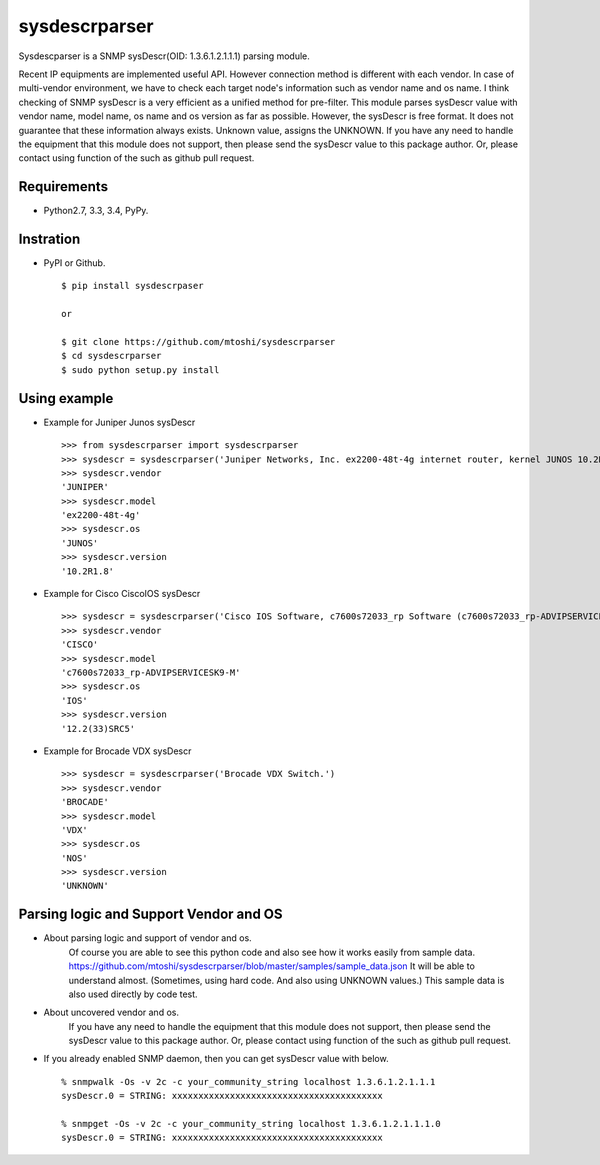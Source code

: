 ===================================================
sysdescrparser
===================================================

Sysdescparser is a SNMP sysDescr(OID: 1.3.6.1.2.1.1.1) parsing module.

Recent IP equipments are implemented useful API.
However connection method is different with each vendor.
In case of multi-vendor environment,
we have to check each target node's information such as vendor name and os name.
I think checking of SNMP sysDescr is a very efficient as a unified method for pre-filter.
This module parses sysDescr value with vendor name, model name, os name and os version as far as possible.
However, the sysDescr is free format.
It does not guarantee that these information always exists. Unknown value, assigns the UNKNOWN.
If you have any need to handle the equipment that this module does not support,
then please send the sysDescr value to this package author.
Or, please contact using function of the such as github pull request.

Requirements
-------------
* Python2.7, 3.3, 3.4, PyPy.

Instration
-----------
* PyPI or Github. ::

    $ pip install sysdescrpaser
    
    or
    
    $ git clone https://github.com/mtoshi/sysdescrparser
    $ cd sysdescrparser
    $ sudo python setup.py install


Using example
--------------
* Example for Juniper Junos sysDescr ::

    >>> from sysdescrparser import sysdescrparser
    >>> sysdescr = sysdescrparser('Juniper Networks, Inc. ex2200-48t-4g internet router, kernel JUNOS 10.2R1.8 #0: 2010-05-27 20:13:49 UTC')
    >>> sysdescr.vendor
    'JUNIPER'
    >>> sysdescr.model
    'ex2200-48t-4g'
    >>> sysdescr.os
    'JUNOS'
    >>> sysdescr.version
    '10.2R1.8'


* Example for Cisco CiscoIOS sysDescr ::

    >>> sysdescr = sysdescrparser('Cisco IOS Software, c7600s72033_rp Software (c7600s72033_rp-ADVIPSERVICESK9-M), Version 12.2(33)SRC5, RELEASE SOFTWARE (fc2)')
    >>> sysdescr.vendor
    'CISCO'
    >>> sysdescr.model
    'c7600s72033_rp-ADVIPSERVICESK9-M'
    >>> sysdescr.os
    'IOS'
    >>> sysdescr.version
    '12.2(33)SRC5'


* Example for Brocade VDX sysDescr ::

    >>> sysdescr = sysdescrparser('Brocade VDX Switch.')
    >>> sysdescr.vendor
    'BROCADE'
    >>> sysdescr.model
    'VDX'
    >>> sysdescr.os
    'NOS'
    >>> sysdescr.version
    'UNKNOWN'


Parsing logic and Support Vendor and OS
----------------------------------------
* About parsing logic and support of vendor and os.
    Of course you are able to see this python code and also see how it works easily from sample data.
    https://github.com/mtoshi/sysdescrparser/blob/master/samples/sample_data.json
    It will be able to understand almost.
    (Sometimes, using hard code. And also using UNKNOWN values.)
    This sample data is also used directly by code test.

* About uncovered vendor and os.
    If you have any need to handle the equipment that this module does not support,
    then please send the sysDescr value to this package author.
    Or, please contact using function of the such as github pull request.

* If you already enabled SNMP daemon, then you can get sysDescr value with below. ::

    % snmpwalk -Os -v 2c -c your_community_string localhost 1.3.6.1.2.1.1.1
    sysDescr.0 = STRING: xxxxxxxxxxxxxxxxxxxxxxxxxxxxxxxxxxxxxxxx

    % snmpget -Os -v 2c -c your_community_string localhost 1.3.6.1.2.1.1.1.0
    sysDescr.0 = STRING: xxxxxxxxxxxxxxxxxxxxxxxxxxxxxxxxxxxxxxxx


